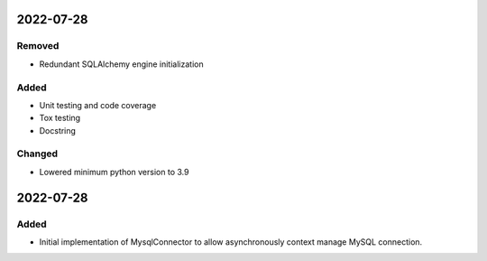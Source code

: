 
2022-07-28
==========

Removed
-------

- Redundant SQLAlchemy engine initialization

Added
-----

- Unit testing and code coverage
- Tox testing
- Docstring

Changed
-------

- Lowered minimum python version to 3.9

2022-07-28
==========

Added
-----

- Initial implementation of MysqlConnector to allow asynchronously context manage MySQL connection.
